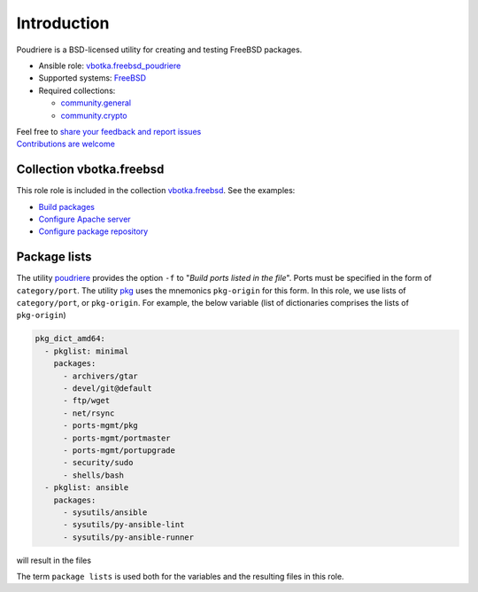 .. _ug_introduction:

Introduction
============

Poudriere is a BSD-licensed utility for creating and testing FreeBSD packages.

* Ansible role: `vbotka.freebsd_poudriere`_
* Supported systems: `FreeBSD`_
* Required collections:

  * `community.general`_
  * `community.crypto`_

| Feel free to `share your feedback and report issues`_
| `Contributions are welcome`_

.. seealso::

   * FreeBSD Handbook `4.6. Building Packages with Poudriere`_
   * FreeBSD Porter's Handbook `10.7. Poudriere`_
   * FreeBSD Wiki `Poudriere - Getting Started`_
   * DO Tutorial `How To Set Up a Poudriere Build System to Create Packages for your FreeBSD Servers`_

Collection vbotka.freebsd
-------------------------

This role role is included in the collection `vbotka.freebsd`_. See the examples:

* `Build packages`_
* `Configure Apache server`_
* `Configure package repository`_

Package lists
--------------

The utility `poudriere`_ provides the option ``-f`` to "*Build ports listed in the file*". Ports must
be specified in the form of ``category/port``. The utility `pkg`_ uses the mnemonics ``pkg-origin`` for
this form. In this role, we use lists of ``category/port``, or ``pkg-origin``. For example, the below
variable (list of dictionaries comprises the lists of ``pkg-origin``)

.. code-block:: yaml

   pkg_dict_amd64:
     - pkglist: minimal
       packages:
         - archivers/gtar
         - devel/git@default
         - ftp/wget
         - net/rsync
         - ports-mgmt/pkg
         - ports-mgmt/portmaster
         - ports-mgmt/portupgrade
         - security/sudo
         - shells/bash
     - pkglist: ansible
       packages:
         - sysutils/ansible
         - sysutils/py-ansible-lint
         - sysutils/py-ansible-runner

will result in the files

.. code-block:: console
   :caption: shell> tree /usr/local/etc/poudriere.d/pkglist/

   /usr/local/etc/poudriere.d/pkglist/
   ├── amd64
   │   ├── All
   │   ├── ansible
   │   └── minimal
   └── amd64.enabled
       ├── All
       ├── ansible -> /usr/local/etc/poudriere.d/pkglist/amd64/ansible
       └── minimal -> /usr/local/etc/poudriere.d/pkglist/amd64/minimal

The term ``package lists`` is used both for the variables and the resulting files in this role.

.. _share your feedback and report issues: https://github.com/vbotka/ansible-freebsd-poudriere/issues
.. _Contributions are welcome: https://github.com/firstcontributions/first-contributions

.. _vbotka.freebsd: https://galaxy.ansible.com/ui/repo/published/vbotka/freebsd/
.. _vbotka.freebsd_poudriere: https://galaxy.ansible.com/vbotka/freebsd_poudriere/
.. _vbotka.freebsd.poudriere: https://galaxy.ansible.com/ui/repo/published/vbotka/freebsd/content/role/poudriere/
.. _community.general: https://galaxy.ansible.com/ui/repo/published/community/general/
.. _community.crypto: https://galaxy.ansible.com/ui/repo/published/community/crypto/

.. _FreeBSD: https://www.freebsd.org/releases/
.. _4.6. Building Packages with Poudriere: https://docs.freebsd.org/en_US.ISO8859-1/books/handbook/ports-poudriere.html
.. _10.7. Poudriere: https://docs.freebsd.org/en/books/porters-handbook/testing#testing-poudriere
.. _Poudriere - Getting Started: https://wiki.freebsd.org/VladimirKrstulja/Guides/Poudriere
.. _How To Set Up a Poudriere Build System to Create Packages for your FreeBSD Servers: https://www.digitalocean.com/community/tutorials/how-to-set-up-a-poudriere-build-system-to-create-packages-for-your-freebsd-servers

.. _poudriere: https://man.freebsd.org/cgi/man.cgi?query=poudriere-bulk
.. _pkg: https://man.freebsd.org/cgi/man.cgi?query=pkg-upgrade

.. _Build packages: https://ansible-collection-freebsd.readthedocs.io/en/latest/examples/390/example.html
.. _Configure Apache server: https://ansible-collection-freebsd.readthedocs.io/en/latest/examples/423/example.html
.. _Configure package repository: https://ansible-collection-freebsd.readthedocs.io/en/latest/examples/321/example.html
